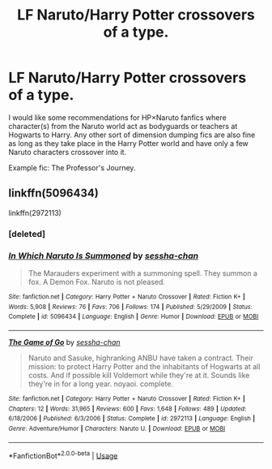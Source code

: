 #+TITLE: LF Naruto/Harry Potter crossovers of a type.

* LF Naruto/Harry Potter crossovers of a type.
:PROPERTIES:
:Author: CrimsonKing123
:Score: 0
:DateUnix: 1565695903.0
:DateShort: 2019-Aug-13
:FlairText: Request
:END:
I would like some recommendations for HP×Naruto fanfics where character(s) from the Naruto world act as bodyguards or teachers at Hogwarts to Harry. Any other sort of dimension dumping fics are also fine as long as they take place in the Harry Potter world and have only a few Naruto characters crossover into it.

Example fic: The Professor's Journey.


** linkffn(5096434)

linkffn(2972113)
:PROPERTIES:
:Author: LurkingFromTheShadow
:Score: 2
:DateUnix: 1565727659.0
:DateShort: 2019-Aug-14
:END:

*** [deleted]
:PROPERTIES:
:Score: 1
:DateUnix: 1565727669.0
:DateShort: 2019-Aug-14
:END:


*** [[https://www.fanfiction.net/s/5096434/1/][*/In Which Naruto Is Summoned/*]] by [[https://www.fanfiction.net/u/766696/sessha-chan][/sessha-chan/]]

#+begin_quote
  The Marauders experiment with a summoning spell. They summon a fox. A Demon Fox. Naruto is not pleased.
#+end_quote

^{/Site/:} ^{fanfiction.net} ^{*|*} ^{/Category/:} ^{Harry} ^{Potter} ^{+} ^{Naruto} ^{Crossover} ^{*|*} ^{/Rated/:} ^{Fiction} ^{K+} ^{*|*} ^{/Words/:} ^{5,908} ^{*|*} ^{/Reviews/:} ^{76} ^{*|*} ^{/Favs/:} ^{706} ^{*|*} ^{/Follows/:} ^{174} ^{*|*} ^{/Published/:} ^{5/29/2009} ^{*|*} ^{/Status/:} ^{Complete} ^{*|*} ^{/id/:} ^{5096434} ^{*|*} ^{/Language/:} ^{English} ^{*|*} ^{/Genre/:} ^{Humor} ^{*|*} ^{/Download/:} ^{[[http://www.ff2ebook.com/old/ffn-bot/index.php?id=5096434&source=ff&filetype=epub][EPUB]]} ^{or} ^{[[http://www.ff2ebook.com/old/ffn-bot/index.php?id=5096434&source=ff&filetype=mobi][MOBI]]}

--------------

[[https://www.fanfiction.net/s/2972113/1/][*/The Game of Go/*]] by [[https://www.fanfiction.net/u/766696/sessha-chan][/sessha-chan/]]

#+begin_quote
  Naruto and Sasuke, highranking ANBU have taken a contract. Their mission: to protect Harry Potter and the inhabitants of Hogwarts at all costs. And if possible kill Voldemort while they're at it. Sounds like they're in for a long year. noyaoi. complete.
#+end_quote

^{/Site/:} ^{fanfiction.net} ^{*|*} ^{/Category/:} ^{Harry} ^{Potter} ^{+} ^{Naruto} ^{Crossover} ^{*|*} ^{/Rated/:} ^{Fiction} ^{K+} ^{*|*} ^{/Chapters/:} ^{12} ^{*|*} ^{/Words/:} ^{31,965} ^{*|*} ^{/Reviews/:} ^{600} ^{*|*} ^{/Favs/:} ^{1,648} ^{*|*} ^{/Follows/:} ^{489} ^{*|*} ^{/Updated/:} ^{6/18/2006} ^{*|*} ^{/Published/:} ^{6/3/2006} ^{*|*} ^{/Status/:} ^{Complete} ^{*|*} ^{/id/:} ^{2972113} ^{*|*} ^{/Language/:} ^{English} ^{*|*} ^{/Genre/:} ^{Adventure/Humor} ^{*|*} ^{/Characters/:} ^{Naruto} ^{U.} ^{*|*} ^{/Download/:} ^{[[http://www.ff2ebook.com/old/ffn-bot/index.php?id=2972113&source=ff&filetype=epub][EPUB]]} ^{or} ^{[[http://www.ff2ebook.com/old/ffn-bot/index.php?id=2972113&source=ff&filetype=mobi][MOBI]]}

--------------

*FanfictionBot*^{2.0.0-beta} | [[https://github.com/tusing/reddit-ffn-bot/wiki/Usage][Usage]]
:PROPERTIES:
:Author: FanfictionBot
:Score: 1
:DateUnix: 1565728221.0
:DateShort: 2019-Aug-14
:END:
